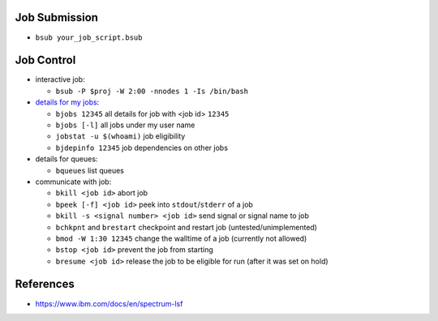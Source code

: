 Job Submission
''''''''''''''

* ``bsub your_job_script.bsub``


Job Control
'''''''''''

* interactive job:

  * ``bsub -P $proj -W 2:00 -nnodes 1 -Is /bin/bash``

* `details for my jobs <https://docs.olcf.ornl.gov/systems/summit_user_guide.html#monitoring-jobs>`_:

  * ``bjobs 12345`` all details for job with <job id> ``12345``
  * ``bjobs [-l]`` all jobs under my user name
  * ``jobstat -u $(whoami)`` job eligibility
  * ``bjdepinfo 12345`` job dependencies on other jobs

* details for queues:

  * ``bqueues`` list queues

* communicate with job:

  * ``bkill <job id>`` abort job
  * ``bpeek [-f] <job id>`` peek into ``stdout``/``stderr`` of a job
  * ``bkill -s <signal number> <job id>`` send signal or signal name to job
  * ``bchkpnt`` and ``brestart`` checkpoint and restart job (untested/unimplemented)
  * ``bmod -W 1:30 12345`` change the walltime of a job (currently not allowed)
  * ``bstop <job id>`` prevent the job from starting
  * ``bresume <job id>`` release the job to be eligible for run (after it was set on hold)


References
''''''''''

* https://www.ibm.com/docs/en/spectrum-lsf
